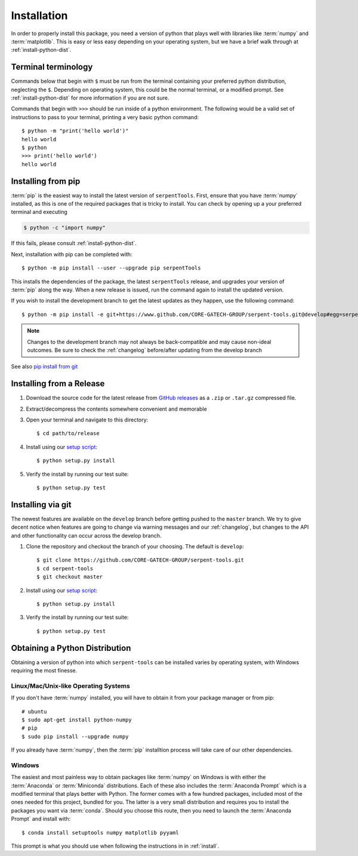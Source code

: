.. _install:

============
Installation
============

In order to properly install this package, you need a version of
python that plays well with libraries like :term:`numpy` and :term:`matplotlib`.
This is easy or less easy depending on your operating system, but we have
a brief walk through at :ref:`install-python-dist`.

.. _install_terminals:

Terminal terminology
====================

Commands below that begin with ``$`` must be run from the
terminal containing your preferred python distribution, neglecting
the ``$``.
Depending on operating system, this could be the normal
terminal, or a modified prompt. See :ref:`install-python-dist`
for more information if you are not sure.

Commands that begin with ``>>>`` should be run inside of a python
environment.
The following would be a valid set of instructions to pass to your terminal,
printing a very basic python command::

    $ python -m "print('hello world')"
    hello world
    $ python
    >>> print('hello world')
    hello world

.. _install-pip:

Installing from pip
===================

:term:`pip` is the easiest way to install the latest version of 
``serpentTools``. First, ensure that you have :term:`numpy` installed, 
as this is one of the required packages that is tricky to install. You can
check by opening up a your preferred terminal and executing

.. code::

   $ python -c "import numpy"

If this fails, please consult :ref:`install-python-dist`.

Next, installation with pip can be completed with::

   $ python -m pip install --user --upgrade pip serpentTools

This installs the dependencies of the package, the latest ``serpentTools`` release,
and upgrades your version of :term:`pip` along the way.
When a new release is issued, run the command again to install the updated version.

If you wish to install the development branch to get the latest updates as they
happen, use the following command::

   $ python -m pip install -e git+https://www.github.com/CORE-GATECH-GROUP/serpent-tools.git@develop#egg=serpentTools

.. note::

   Changes to the development branch may not always be back-compatible
   and may cause non-ideal outcomes. Be sure to check the
   :ref:`changelog` before/after updating from the develop branch

See also `pip install from git <https://pip.pypa.io/en/stable/reference/pip_install/#git>`_

.. _install-release:

Installing from a Release
=========================

1. Download the source code for the latest release from
   `GitHub releases <https://github.com/CORE-GATECH-GROUP/serpent-tools/releases/latest>`_
   as a ``.zip`` or ``.tar.gz`` compressed file.
2. Extract/decompress the contents somewhere convenient and memorable
3. Open your terminal and navigate to this directory::

    $ cd path/to/release

4. Install using our `setup script <https://github.com/CORE-GATECH-GROUP/serpent-tools/blob/master/setup.py>`_::

    $ python setup.py install

5. Verify the install by running our test suite::

    $ python setup.py test


.. _install-git:

Installing via git
==================

The newest features are available on the ``develop`` branch before getting
pushed to the ``master`` branch. We try to give decent notice when features are
going to change via warning messages and our :ref:`changelog`, but changes
to the API and other functionality can occur across the develop branch.

1. Clone the repository and checkout the branch of your choosing. The default
   is ``develop``::

        $ git clone https://github.com/CORE-GATECH-GROUP/serpent-tools.git
        $ cd serpent-tools
        $ git checkout master

2. Install using our `setup script <https://github.com/CORE-GATECH-GROUP/serpent-tools/blob/setup.py>`_::

    $ python setup.py install

3. Verify the install by running our test suite::

    $ python setup.py test

.. _install-python-dist:

Obtaining a Python Distribution
===============================

Obtaining a version of python into which ``serpent-tools`` can be installed
varies by operating system, with Windows requiring the most finesse. 

Linux/Mac/Unix-like Operating Systems
-------------------------------------

If you don't have :term:`numpy` installed, you will have to obtain it from
your package manager or from pip::

    # ubuntu
    $ sudo apt-get install python-numpy
    # pip
    $ sudo pip install --upgrade numpy

If you already have :term:`numpy`, then the :term:`pip` installtion
process will take care of our other dependencies.

Windows
-------

The easiest and most painless way to obtain packages like :term:`numpy` on Windows is with
either the :term:`Anaconda` or :term:`Miniconda` distributions. 
Each of these also includes the :term:`Anaconda Prompt` which is a modified
terminal that plays better with Python.
The former comes with a few hundred packages, included most of the ones
needed for this project, bundled for you.
The latter is a very small distribution and requires you to install the packages
you want via :term:`conda`.
Should you choose this route, then you need to launch the :term:`Anaconda Prompt`
and install with::

    $ conda install setuptools numpy matplotlib pyyaml

This prompt is what you should use when following the instructions in
in :ref:`install`.
